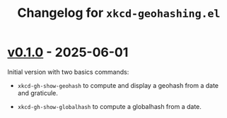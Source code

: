 #+title: Changelog for =xkcd-geohashing.el=

* [[https://github.com/alecigne/xkcd-geohashing.el/tree/v0.1.0][v0.1.0]] - 2025-06-01
:PROPERTIES:
:CREATED:  [2025-06-01 Sun 14:58]
:END:

Initial version with two basics commands:

- ~xkcd-gh-show-geohash~ to compute and display a geohash from a date
  and graticule.

- ~xkcd-gh-show-globalhash~ to compute a globalhash from a date.
